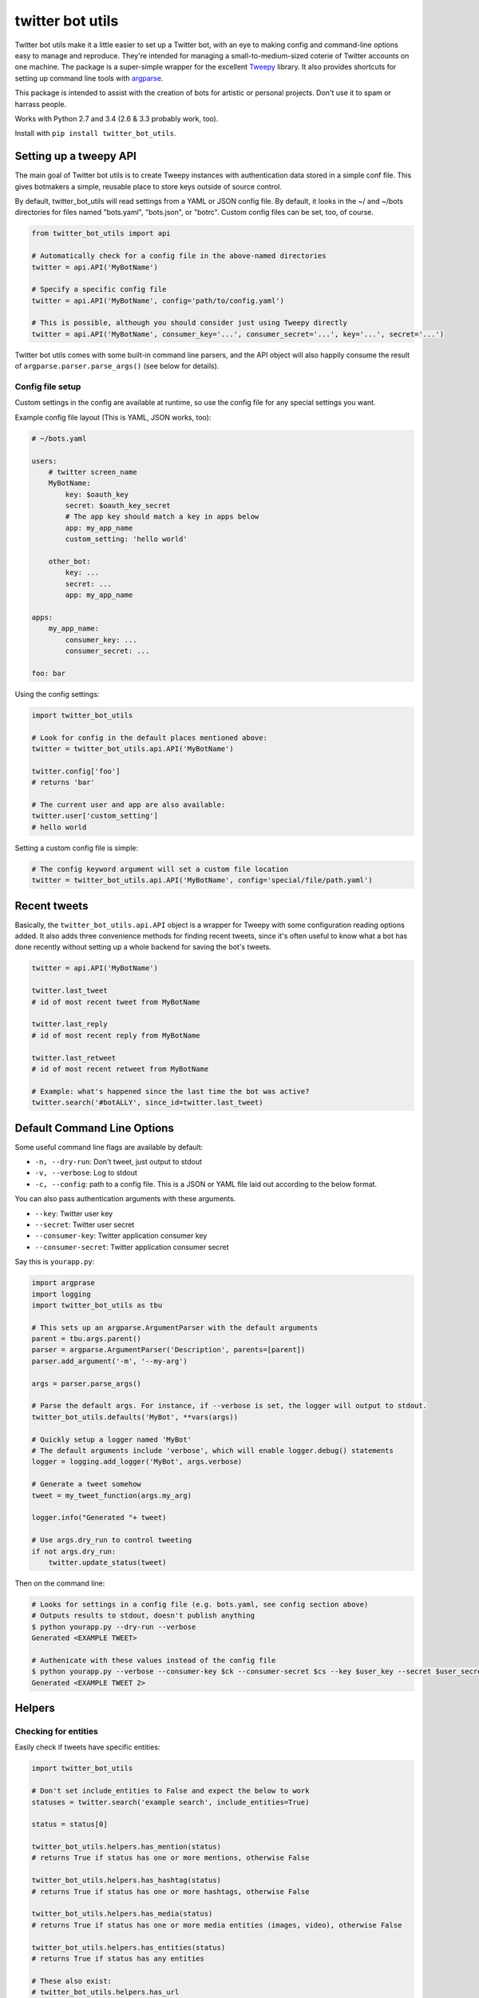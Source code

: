 twitter bot utils
=================

Twitter bot utils make it a little easier to set up a Twitter bot, with
an eye to making config and command-line options easy to manage and
reproduce. They're intended for managing a small-to-medium-sized coterie
of Twitter accounts on one machine. The package is a super-simple
wrapper for the excellent `Tweepy <http://tweepy.org>`__ library. It
also provides shortcuts for setting up command line tools with
`argparse <https://docs.python.org/3/library/argparse.html>`__.

This package is intended to assist with the creation of bots for
artistic or personal projects. Don't use it to spam or harrass people.

Works with Python 2.7 and 3.4 (2.6 & 3.3 probably work, too).

Install with ``pip install twitter_bot_utils``.

Setting up a tweepy API
-----------------------

The main goal of Twitter bot utils is to create Tweepy instances with
authentication data stored in a simple conf file. This gives botmakers a
simple, reusable place to store keys outside of source control.

By default, twitter\_bot\_utils will read settings from a YAML or JSON
config file. By default, it looks in the ~/ and ~/bots directories for
files named "bots.yaml", "bots.json", or "botrc". Custom config files
can be set, too, of course.

.. code:: python

    from twitter_bot_utils import api

    # Automatically check for a config file in the above-named directories
    twitter = api.API('MyBotName')

    # Specify a specific config file
    twitter = api.API('MyBotName', config='path/to/config.yaml')

    # This is possible, although you should consider just using Tweepy directly
    twitter = api.API('MyBotName', consumer_key='...', consumer_secret='...', key='...', secret='...')

Twitter bot utils comes with some built-in command line parsers, and the
API object will also happily consume the result of
``argparse.parser.parse_args()`` (see below for details).

Config file setup
~~~~~~~~~~~~~~~~~

Custom settings in the config are available at runtime, so use the
config file for any special settings you want.

Example config file layout (This is YAML, JSON works, too):

.. code:: yaml

    # ~/bots.yaml

    users:
        # twitter screen_name
        MyBotName:
            key: $oauth_key
            secret: $oauth_key_secret
            # The app key should match a key in apps below
            app: my_app_name
            custom_setting: 'hello world'

        other_bot:
            key: ...
            secret: ...
            app: my_app_name

    apps:
        my_app_name:
            consumer_key: ...
            consumer_secret: ...

    foo: bar

Using the config settings:

.. code:: python

    import twitter_bot_utils

    # Look for config in the default places mentioned above:
    twitter = twitter_bot_utils.api.API('MyBotName')

    twitter.config['foo']
    # returns 'bar'

    # The current user and app are also available:
    twitter.user['custom_setting']
    # hello world

Setting a custom config file is simple:

.. code:: python

    # The config keyword argument will set a custom file location
    twitter = twitter_bot_utils.api.API('MyBotName', config='special/file/path.yaml')

Recent tweets
-------------

Basically, the ``twitter_bot_utils.api.API`` object is a wrapper for
Tweepy with some configuration reading options added. It also adds three
convenience methods for finding recent tweets, since it's often useful
to know what a bot has done recently without setting up a whole backend
for saving the bot's tweets.

.. code:: python

    twitter = api.API('MyBotName')

    twitter.last_tweet
    # id of most recent tweet from MyBotName

    twitter.last_reply
    # id of most recent reply from MyBotName

    twitter.last_retweet
    # id of most recent retweet from MyBotName

    # Example: what's happened since the last time the bot was active?
    twitter.search('#botALLY', since_id=twitter.last_tweet)

Default Command Line Options
----------------------------

Some useful command line flags are available by default:

-  ``-n, --dry-run``: Don't tweet, just output to stdout
-  ``-v, --verbose``: Log to stdout
-  ``-c, --config``: path to a config file. This is a JSON or YAML file
   laid out according to the below format.

You can also pass authentication arguments with these arguments.

-  ``--key``: Twitter user key
-  ``--secret``: Twitter user secret
-  ``--consumer-key``: Twitter application consumer key
-  ``--consumer-secret``: Twitter application consumer secret

Say this is ``yourapp.py``:

.. code:: python

    import argprase
    import logging
    import twitter_bot_utils as tbu

    # This sets up an argparse.ArgumentParser with the default arguments
    parent = tbu.args.parent()
    parser = argparse.ArgumentParser('Description', parents=[parent])
    parser.add_argument('-m', '--my-arg')

    args = parser.parse_args()

    # Parse the default args. For instance, if --verbose is set, the logger will output to stdout.
    twitter_bot_utils.defaults('MyBot', **vars(args))

    # Quickly setup a logger named 'MyBot'
    # The default arguments include 'verbose', which will enable logger.debug() statements
    logger = logging.add_logger('MyBot', args.verbose)

    # Generate a tweet somehow
    tweet = my_tweet_function(args.my_arg)

    logger.info("Generated "+ tweet)

    # Use args.dry_run to control tweeting
    if not args.dry_run:
        twitter.update_status(tweet)

Then on the command line:

.. code:: bash

    # Looks for settings in a config file (e.g. bots.yaml, see config section above)
    # Outputs results to stdout, doesn't publish anything 
    $ python yourapp.py --dry-run --verbose
    Generated <EXAMPLE TWEET>

    # Authenicate with these values instead of the config file
    $ python yourapp.py --verbose --consumer-key $ck --consumer-secret $cs --key $user_key --secret $user_secret
    Generated <EXAMPLE TWEET 2>

Helpers
-------

Checking for entities
~~~~~~~~~~~~~~~~~~~~~

Easily check if tweets have specific entities:

.. code:: python

    import twitter_bot_utils

    # Don't set include_entities to False and expect the below to work
    statuses = twitter.search('example search', include_entities=True)

    status = status[0]

    twitter_bot_utils.helpers.has_mention(status)
    # returns True if status has one or more mentions, otherwise False 

    twitter_bot_utils.helpers.has_hashtag(status)
    # returns True if status has one or more hashtags, otherwise False 

    twitter_bot_utils.helpers.has_media(status)
    # returns True if status has one or more media entities (images, video), otherwise False 

    twitter_bot_utils.helpers.has_entities(status)
    # returns True if status has any entities

    # These also exist:
    # twitter_bot_utils.helpers.has_url
    # twitter_bot_utils.helpers.has_symbol

Filtering out entities
~~~~~~~~~~~~~~~~~~~~~~

Easily remove entities from a tweet's text.

.. code:: python

    import twitter_bot_utils

    api = twitter_bot_utils.api.API('MyBotName')

    results = api.search("special topic")

    results[0].text
    # 'This is an example tweet with a #hashtag and a link http://foo.com'

    twitter_bot_utils.helpers.remove_entity(results[0], 'hashtags')
    # 'This is an example tweet with a  and a link http://foo.com'

    twitter_bot_utils.helpers.remove_entity(results[0], 'urls')
    # 'This is an example tweet with a #hashtag and a link '

    # Remove multiple entities with remove_entities.
    twitter_bot_utils.helpers.remove_entities(results[0], ['urls', 'hashtags', 'media'])
    # 'This is an example tweet with a  and a link '



